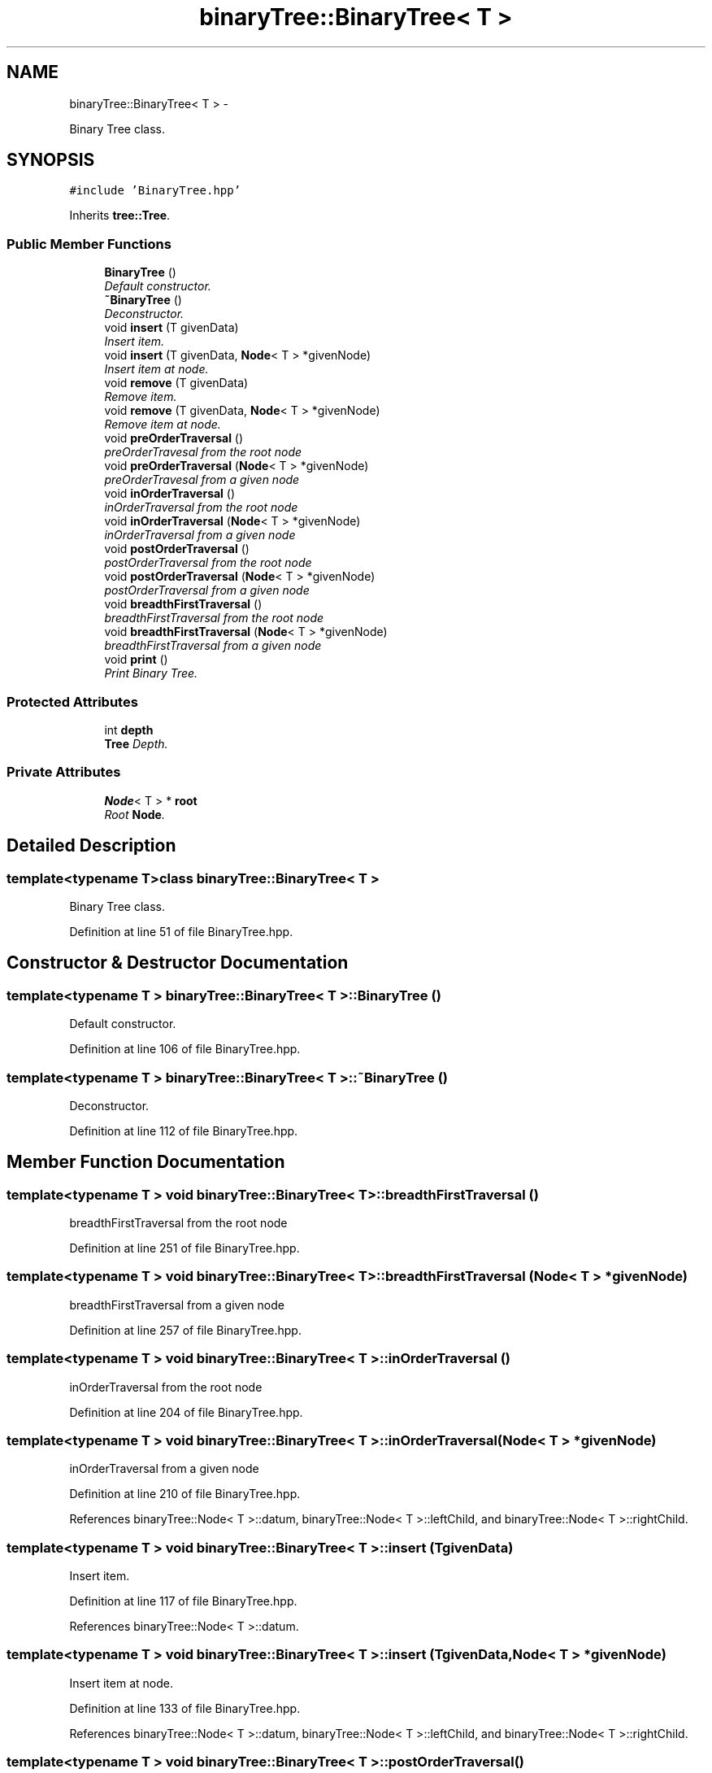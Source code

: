.TH "binaryTree::BinaryTree< T >" 3 "Thu Jan 16 2014" "C++ Libraries" \" -*- nroff -*-
.ad l
.nh
.SH NAME
binaryTree::BinaryTree< T > \- 
.PP
Binary Tree class\&.  

.SH SYNOPSIS
.br
.PP
.PP
\fC#include 'BinaryTree\&.hpp'\fP
.PP
Inherits \fBtree::Tree\fP\&.
.SS "Public Member Functions"

.in +1c
.ti -1c
.RI "\fBBinaryTree\fP ()"
.br
.RI "\fIDefault constructor\&. \fP"
.ti -1c
.RI "\fB~BinaryTree\fP ()"
.br
.RI "\fIDeconstructor\&. \fP"
.ti -1c
.RI "void \fBinsert\fP (T givenData)"
.br
.RI "\fIInsert item\&. \fP"
.ti -1c
.RI "void \fBinsert\fP (T givenData, \fBNode\fP< T > *givenNode)"
.br
.RI "\fIInsert item at node\&. \fP"
.ti -1c
.RI "void \fBremove\fP (T givenData)"
.br
.RI "\fIRemove item\&. \fP"
.ti -1c
.RI "void \fBremove\fP (T givenData, \fBNode\fP< T > *givenNode)"
.br
.RI "\fIRemove item at node\&. \fP"
.ti -1c
.RI "void \fBpreOrderTraversal\fP ()"
.br
.RI "\fIpreOrderTravesal from the root node \fP"
.ti -1c
.RI "void \fBpreOrderTraversal\fP (\fBNode\fP< T > *givenNode)"
.br
.RI "\fIpreOrderTravesal from a given node \fP"
.ti -1c
.RI "void \fBinOrderTraversal\fP ()"
.br
.RI "\fIinOrderTraversal from the root node \fP"
.ti -1c
.RI "void \fBinOrderTraversal\fP (\fBNode\fP< T > *givenNode)"
.br
.RI "\fIinOrderTraversal from a given node \fP"
.ti -1c
.RI "void \fBpostOrderTraversal\fP ()"
.br
.RI "\fIpostOrderTraversal from the root node \fP"
.ti -1c
.RI "void \fBpostOrderTraversal\fP (\fBNode\fP< T > *givenNode)"
.br
.RI "\fIpostOrderTraversal from a given node \fP"
.ti -1c
.RI "void \fBbreadthFirstTraversal\fP ()"
.br
.RI "\fIbreadthFirstTraversal from the root node \fP"
.ti -1c
.RI "void \fBbreadthFirstTraversal\fP (\fBNode\fP< T > *givenNode)"
.br
.RI "\fIbreadthFirstTraversal from a given node \fP"
.ti -1c
.RI "void \fBprint\fP ()"
.br
.RI "\fIPrint Binary Tree\&. \fP"
.in -1c
.SS "Protected Attributes"

.in +1c
.ti -1c
.RI "int \fBdepth\fP"
.br
.RI "\fI\fBTree\fP Depth\&. \fP"
.in -1c
.SS "Private Attributes"

.in +1c
.ti -1c
.RI "\fBNode\fP< T > * \fBroot\fP"
.br
.RI "\fIRoot \fBNode\fP\&. \fP"
.in -1c
.SH "Detailed Description"
.PP 

.SS "template<typename T>class binaryTree::BinaryTree< T >"
Binary Tree class\&. 
.PP
Definition at line 51 of file BinaryTree\&.hpp\&.
.SH "Constructor & Destructor Documentation"
.PP 
.SS "template<typename T > \fBbinaryTree::BinaryTree\fP< T >::\fBBinaryTree\fP ()"

.PP
Default constructor\&. 
.PP
Definition at line 106 of file BinaryTree\&.hpp\&.
.SS "template<typename T > \fBbinaryTree::BinaryTree\fP< T >::~\fBBinaryTree\fP ()"

.PP
Deconstructor\&. 
.PP
Definition at line 112 of file BinaryTree\&.hpp\&.
.SH "Member Function Documentation"
.PP 
.SS "template<typename T > void \fBbinaryTree::BinaryTree\fP< T >::breadthFirstTraversal ()"

.PP
breadthFirstTraversal from the root node 
.PP
Definition at line 251 of file BinaryTree\&.hpp\&.
.SS "template<typename T > void \fBbinaryTree::BinaryTree\fP< T >::breadthFirstTraversal (\fBNode\fP< T > *givenNode)"

.PP
breadthFirstTraversal from a given node 
.PP
Definition at line 257 of file BinaryTree\&.hpp\&.
.SS "template<typename T > void \fBbinaryTree::BinaryTree\fP< T >::inOrderTraversal ()"

.PP
inOrderTraversal from the root node 
.PP
Definition at line 204 of file BinaryTree\&.hpp\&.
.SS "template<typename T > void \fBbinaryTree::BinaryTree\fP< T >::inOrderTraversal (\fBNode\fP< T > *givenNode)"

.PP
inOrderTraversal from a given node 
.PP
Definition at line 210 of file BinaryTree\&.hpp\&.
.PP
References binaryTree::Node< T >::datum, binaryTree::Node< T >::leftChild, and binaryTree::Node< T >::rightChild\&.
.SS "template<typename T > void \fBbinaryTree::BinaryTree\fP< T >::insert (TgivenData)"

.PP
Insert item\&. 
.PP
Definition at line 117 of file BinaryTree\&.hpp\&.
.PP
References binaryTree::Node< T >::datum\&.
.SS "template<typename T > void \fBbinaryTree::BinaryTree\fP< T >::insert (TgivenData, \fBNode\fP< T > *givenNode)"

.PP
Insert item at node\&. 
.PP
Definition at line 133 of file BinaryTree\&.hpp\&.
.PP
References binaryTree::Node< T >::datum, binaryTree::Node< T >::leftChild, and binaryTree::Node< T >::rightChild\&.
.SS "template<typename T > void \fBbinaryTree::BinaryTree\fP< T >::postOrderTraversal ()"

.PP
postOrderTraversal from the root node 
.PP
Definition at line 228 of file BinaryTree\&.hpp\&.
.SS "template<typename T > void \fBbinaryTree::BinaryTree\fP< T >::postOrderTraversal (\fBNode\fP< T > *givenNode)"

.PP
postOrderTraversal from a given node 
.PP
Definition at line 234 of file BinaryTree\&.hpp\&.
.PP
References binaryTree::Node< T >::datum, binaryTree::Node< T >::leftChild, and binaryTree::Node< T >::rightChild\&.
.SS "template<typename T > void \fBbinaryTree::BinaryTree\fP< T >::preOrderTraversal ()"

.PP
preOrderTravesal from the root node 
.PP
Definition at line 181 of file BinaryTree\&.hpp\&.
.SS "template<typename T > void \fBbinaryTree::BinaryTree\fP< T >::preOrderTraversal (\fBNode\fP< T > *givenNode)"

.PP
preOrderTravesal from a given node 
.PP
Definition at line 187 of file BinaryTree\&.hpp\&.
.PP
References binaryTree::Node< T >::datum, binaryTree::Node< T >::leftChild, and binaryTree::Node< T >::rightChild\&.
.SS "template<typename T > void \fBbinaryTree::BinaryTree\fP< T >::print ()\fC [virtual]\fP"

.PP
Print Binary Tree\&. 
.PP
Implements \fBtree::Tree\fP\&.
.PP
Definition at line 265 of file BinaryTree\&.hpp\&.
.SS "template<typename T > void \fBbinaryTree::BinaryTree\fP< T >::remove (TgivenData)"

.PP
Remove item\&. 
.PP
Definition at line 169 of file BinaryTree\&.hpp\&.
.SS "template<typename T > void \fBbinaryTree::BinaryTree\fP< T >::remove (TgivenData, \fBNode\fP< T > *givenNode)"

.PP
Remove item at node\&. 
.PP
Definition at line 175 of file BinaryTree\&.hpp\&.
.SH "Member Data Documentation"
.PP 
.SS "int tree::Tree::depth\fC [protected]\fP, \fC [inherited]\fP"

.PP
\fBTree\fP Depth\&. 
.PP
Definition at line 46 of file Tree\&.hpp\&.
.SS "template<typename T > \fBNode\fP<T>* \fBbinaryTree::BinaryTree\fP< T >::root\fC [private]\fP"

.PP
Root \fBNode\fP\&. 
.PP
Definition at line 55 of file BinaryTree\&.hpp\&.

.SH "Author"
.PP 
Generated automatically by Doxygen for C++ Libraries from the source code\&.
